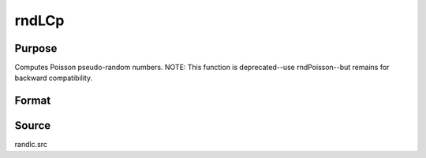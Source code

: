 
rndLCp
==============================================

Purpose
----------------
Computes Poisson pseudo-random numbers.
NOTE: This function is deprecated--use rndPoisson--but remains for backward compatibility.

Format
----------------
.. function:: rndLCp(r, c, lambda, state)

    :param r: row dimension.
    :type r: scalar

    :param c: column dimension.
    :type c: scalar

    :param lambda: mean parameter.
    :type lambda: scalar

    :param state: or 3x1 vector, or 4x1 vector.
        Scalar case:state = starting seed value only. System default
        values are used for the additive and multiplicative constants.
        
        The defaults are 1013904223, and 1664525, respectively. These
        may be changed with rndcon and rndmult.
        3x1 vector case:
    :type state: scalar

    .. csv-table::
        :widths: auto

        "[1]  the starting seed, uses the system clock if < 0"
        "If state < 0, GAUSS computes the starting seedbased on the system clock."
        "[2]  the multiplicative constant"
        "[3]  the additive constant"
        "4x1 vector case:state = the state vector returned from a previouscall to one of the rndLC random number generators."

    :returns: x (*r x c matrix*) of Poisson distributed random
        numbers.

    :returns: newstate (*4x1 vector*) :

    .. csv-table::
        :widths: auto

        "[1]  the updated seed"
        "[2]  the multiplicative constant"
        "[3]  the additive constant"
        "[4]  the original initialization seed"



Source
------

randlc.src

